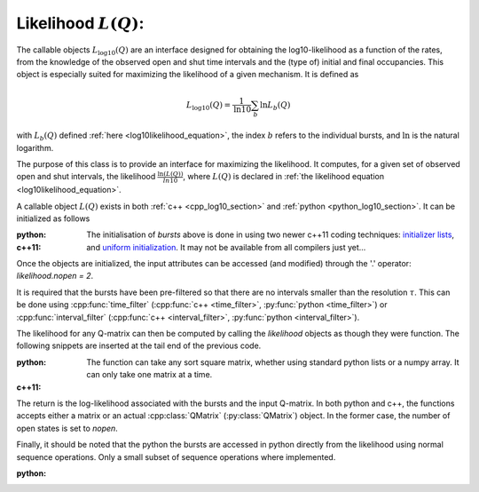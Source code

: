Likelihood :math:`L(Q)`: 
========================

The callable objects :math:`L_{\log10}(Q)` are an interface designed for obtaining the
log10-likelihood as a function of the rates, from the knowledge of the observed open and shut time
intervals and the (type of) initial and final occupancies. This object is especially suited for
maximizing the likelihood of a given mechanism. It is defined as 

.. math:: 

  L_{\log10}(Q) = \frac{1}{\mathrm{ln} 10}\sum_b \mathrm{ln} L_b(Q)

with :math:`L_b(Q)` defined :ref:`here <log10likelihood_equation>`, the index :math:`b` refers
to the individual bursts, and :math:`\mathrm{ln}` is the natural logarithm.

The purpose of this class is to provide an interface for maximizing the likelihood. It computes,
for a given set of observed open and shut intervals, the likelihood :math:`\frac{\ln(L(Q))}{ln 10}`,
where :math:`L(Q)` is declared in :ref:`the likelihood equation <log10likelihood_equation>`. 

A callable object :math:`L(Q)` exists in both :ref:`c++ <cpp_log10_section>` and :ref:`python
<python_log10_section>`. It can be initialized as follows

:python: 

  .. literalinclude:: ../../code/log10.py
     :language: python
     :lines: 2-15


:c++11:

  .. literalinclude:: ../../code/log10.cc
     :language: c++
     :lines: 1-14, 27-

  The initialisation of `bursts` above is done in using two newer c++11 coding techniques: 
  `initializer lists <initializerlist_>`_, and `uniform initialization <uniforminit_>`_.
  It may not be available from all compilers just yet...

Once the objects are initialized, the input attributes can be accessed (and modified) through the
'.' operator: `likelihood.nopen = 2`. 

It is required that the bursts have been pre-filtered so that there are no intervals smaller than
the resolution :math:`\tau`. This can be done using :cpp:func:`time_filter` (:cpp:func:`c++
<time_filter>`, :py:func:`python <time_filter>`) or :cpp:func:`interval_filter`
(:cpp:func:`c++ <interval_filter>`, :py:func:`python <interval_filter>`).


The likelihood for any Q-matrix can then be computed by calling the `likelihood` objects as though
they were function. The following snippets are inserted at the tail end of the previous code.

:python:

  .. literalinclude:: ../../code/log10.py
     :language: python
     :lines: 15, 15-25 
  
  The function can take any sort square matrix, whether using standard python lists or a numpy
  array. It can only take one matrix at a time. 

:c++11:

  .. literalinclude:: ../../code/log10.cc
     :language: c++
     :lines: 14-25

  
The return is the log-likelihood associated with the bursts and the input Q-matrix. In both python
and c++, the functions accepts either a matrix or an actual :cpp:class:`QMatrix` (:py:class:`QMatrix`)
object. In the former case, the number of open states is set to `nopen`.

Finally, it should be noted that the python the bursts are accessed in python directly from the
likelihood using normal sequence operations. Only a small subset of sequence operations where
implemented.

:python:

  .. literalinclude:: ../../code/log10.py
     :language: python
     :lines: 1, 26-

.. _initializerlist: https://en.wikipedia.org/wiki/C++11#Initializer_lists
.. _uniforminit: https://en.wikipedia.org/wiki/C++11#Uniform_initialization
